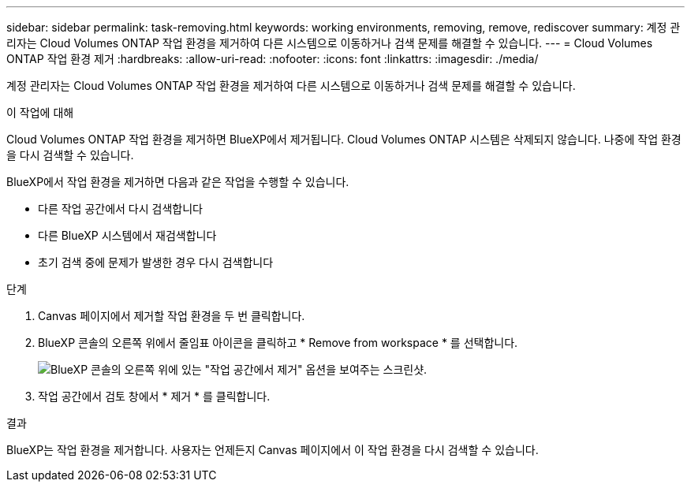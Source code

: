 ---
sidebar: sidebar 
permalink: task-removing.html 
keywords: working environments, removing, remove, rediscover 
summary: 계정 관리자는 Cloud Volumes ONTAP 작업 환경을 제거하여 다른 시스템으로 이동하거나 검색 문제를 해결할 수 있습니다. 
---
= Cloud Volumes ONTAP 작업 환경 제거
:hardbreaks:
:allow-uri-read: 
:nofooter: 
:icons: font
:linkattrs: 
:imagesdir: ./media/


[role="lead"]
계정 관리자는 Cloud Volumes ONTAP 작업 환경을 제거하여 다른 시스템으로 이동하거나 검색 문제를 해결할 수 있습니다.

.이 작업에 대해
Cloud Volumes ONTAP 작업 환경을 제거하면 BlueXP에서 제거됩니다. Cloud Volumes ONTAP 시스템은 삭제되지 않습니다. 나중에 작업 환경을 다시 검색할 수 있습니다.

BlueXP에서 작업 환경을 제거하면 다음과 같은 작업을 수행할 수 있습니다.

* 다른 작업 공간에서 다시 검색합니다
* 다른 BlueXP 시스템에서 재검색합니다
* 초기 검색 중에 문제가 발생한 경우 다시 검색합니다


.단계
. Canvas 페이지에서 제거할 작업 환경을 두 번 클릭합니다.
. BlueXP 콘솔의 오른쪽 위에서 줄임표 아이콘을 클릭하고 * Remove from workspace * 를 선택합니다.
+
image:screenshot_settings_remove.png["BlueXP 콘솔의 오른쪽 위에 있는 \"작업 공간에서 제거\" 옵션을 보여주는 스크린샷."]

. 작업 공간에서 검토 창에서 * 제거 * 를 클릭합니다.


.결과
BlueXP는 작업 환경을 제거합니다. 사용자는 언제든지 Canvas 페이지에서 이 작업 환경을 다시 검색할 수 있습니다.
